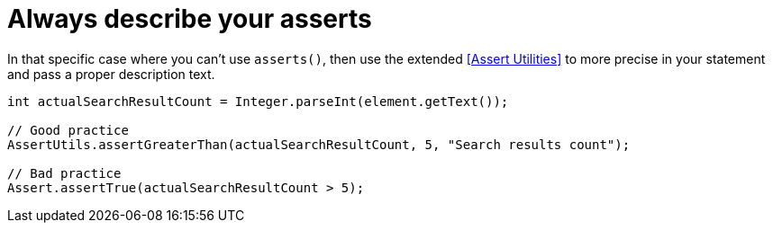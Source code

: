 = Always describe your asserts

In that specific case where you can't use `asserts()`, then use the extended <<Assert Utilities>> to more precise in your statement and pass a proper description text.

[source, java]
----
int actualSearchResultCount = Integer.parseInt(element.getText());

// Good practice
AssertUtils.assertGreaterThan(actualSearchResultCount, 5, "Search results count");

// Bad practice
Assert.assertTrue(actualSearchResultCount > 5);
----
